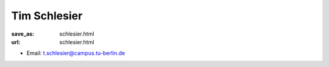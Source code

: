 Tim Schlesier
***************************


:save_as: schlesier.html
:url: schlesier.html



.. container:: twocol

   .. container:: leftside

      - Email: t.schlesier@campus.tu-berlin.de
      

   .. container:: rightside

      .. figure:: img/ts_500.png
		 :width: 235px
		 :align: right
		 :alt: Tim Schlesier



